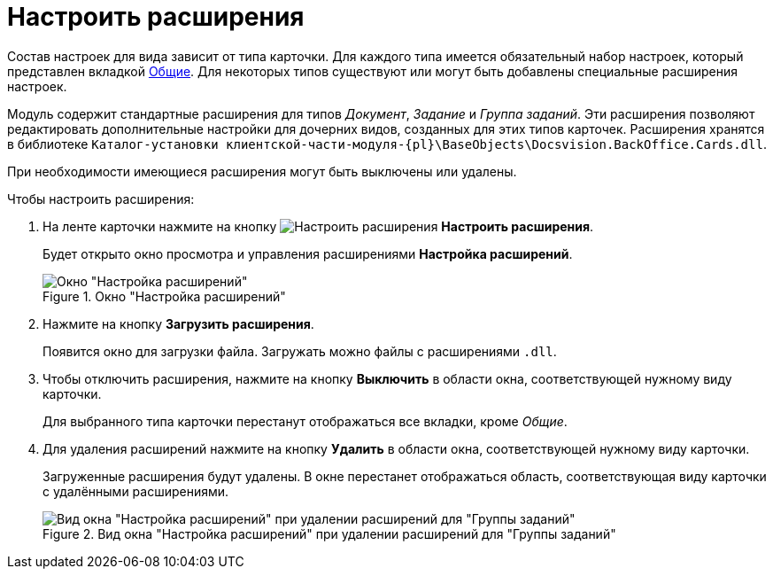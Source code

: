 = Настроить расширения

Состав настроек для вида зависит от типа карточки. Для каждого типа имеется обязательный набор настроек, который представлен вкладкой xref:card-kinds:directory.adoc#general-tab[Общие]. Для некоторых типов существуют или могут быть добавлены специальные расширения настроек.

Модуль содержит стандартные расширения для типов _Документ_, _Задание_ и _Группа заданий_. Эти расширения позволяют редактировать дополнительные настройки для дочерних видов, созданных для этих типов карточек. Расширения хранятся в библиотеке `Каталог-установки клиентской-части-модуля-{pl}\BaseObjects\Docsvision.BackOffice.Cards.dll`.

При необходимости имеющиеся расширения могут быть выключены или удалены.

.Чтобы настроить расширения:
. На ленте карточки нажмите на кнопку image:ROOT:buttons/type-extensions.png[Настроить расширения] *Настроить расширения*.
+
Будет открыто окно просмотра и управления расширениями *Настройка расширений*.
+
.Окно "Настройка расширений"
image::ROOT:extensions-settings.png[Окно "Настройка расширений"]
+
. Нажмите на кнопку *Загрузить расширения*.
+
Появится окно для загрузки файла. Загружать можно файлы с расширениями `.dll`.
+
. Чтобы отключить расширения, нажмите на кнопку *Выключить* в области окна, соответствующей нужному виду карточки.
+
Для выбранного типа карточки перестанут отображаться все вкладки, кроме _Общие_.
+
. Для удаления расширений нажмите на кнопку *Удалить* в области окна, соответствующей нужному виду карточки.
+
Загруженные расширения будут удалены. В окне перестанет отображаться область, соответствующая виду карточки с удалёнными расширениями.
+
.Вид окна "Настройка расширений" при удалении расширений для "Группы заданий"
image::ROOT:extensions-deleted.png[Вид окна "Настройка расширений" при удалении расширений для "Группы заданий"]
